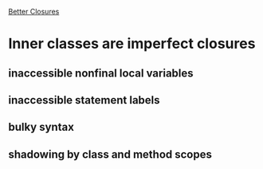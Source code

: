 [[http://blogs.sun.com/jrose/entry/better_closures][Better Closures]]
* Inner classes are imperfect closures
** inaccessible nonfinal local variables
** inaccessible statement labels
** bulky syntax
** shadowing by class and method scopes
